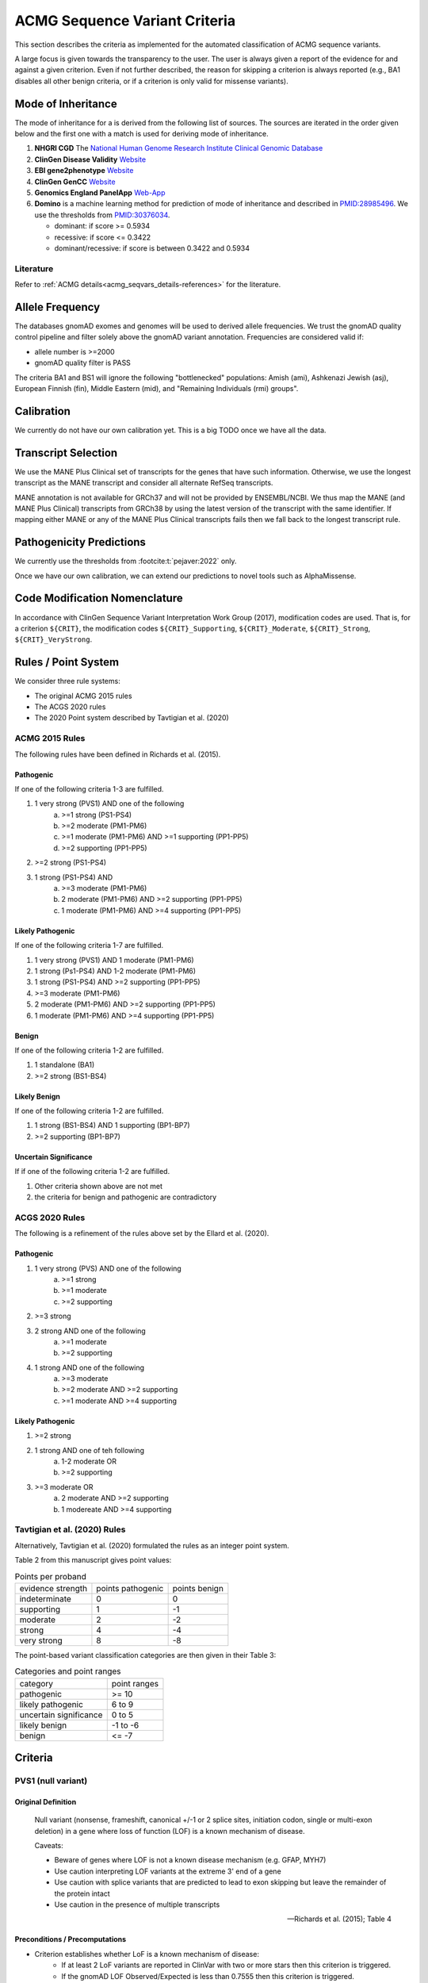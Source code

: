 .. _acmg_seqvars_criteria:

==============================
ACMG Sequence Variant Criteria
==============================

This section describes the criteria as implemented for the automated classification of ACMG sequence variants.

A large focus is given towards the transparency to the user.
The user is always given a report of the evidence for and against a given criterion.
Even if not further described, the reason for skipping a criterion is always reported (e.g., BA1 disables all other benign criteria, or if a criterion is only valid for missense variants).

.. _acmg_seqvars_criteria-inheritance:

-------------------
Mode of Inheritance
-------------------

The mode of inheritance for a is derived from the following list of sources.
The sources are iterated in the order given below and the first one with a match is used for deriving mode of inheritance.

1. **NHGRI CGD**
   The `National Human Genome Research Institute Clinical Genomic Database <https://research.nhgri.nih.gov/CGD/>`__
2. **ClinGen Disease Validity** `Website <https://clinicalgenome.org/curation-activities/gene-disease-validity/>`__
3. **EBI gene2phenotype** `Website <https://www.ebi.ac.uk/gene2phenotype>`__
4. **ClinGen GenCC** `Website <https://thegencc.org/>`__
5. **Genomics England PanelApp** `Web-App <https://panelapp.genomicsengland.co.uk/>`__
6. **Domino** is a machine learning method for prediction of mode of inheritance and described in `PMID:28985496 <https://pubmed.ncbi.nlm.nih.gov/28985496/>`__.
   We use the thresholds from `PMID:30376034 <https://pubmed.ncbi.nlm.nih.gov/30376034/>`__.

   - dominant: if score >= 0.5934
   - recessive: if score <= 0.3422
   - dominant/recessive: if score is between 0.3422 and 0.5934

.. _acmg_seqvars_criteria-inheritance-literature:

Literature
==========

Refer to :ref:`ACMG details<acmg_seqvars_details-references>` for the literature.


.. _acmg_seqvars_criteria-frequency:

----------------
Allele Frequency
----------------

The databases gnomAD exomes and genomes will be used to derived allele frequencies.
We trust the gnomAD quality control pipeline and filter solely above the gnomAD variant annotation.
Frequencies are considered valid if:

- allele number is >=2000
- gnomAD quality filter is PASS

The criteria BA1 and BS1 will ignore the following "bottlenecked" populations:
Amish (ami), Ashkenazi Jewish (asj), European Finnish (fin), Middle Eastern (mid), and "Remaining Individuals (rmi) groups".

.. _acmg_seqvars_criteria-calibration:

-----------
Calibration
-----------

We currently do not have our own calibration yet.
This is a big TODO once we have all the data.

--------------------
Transcript Selection
--------------------

We use the MANE Plus Clinical set of transcripts for the genes that have such information.
Otherwise, we use the longest transcript as the MANE transcript and consider all alternate RefSeq transcripts.

MANE annotation is not available for GRCh37 and will not be provided by ENSEMBL/NCBI.
We thus map the MANE (and MANE Plus Clinical) transcripts from GRCh38 by using the latest version of the transcript with the same identifier.
If mapping either MANE or any of the MANE Plus Clinical transcripts fails then we fall back to the longest transcript rule.

.. _acmg_seqvars_criteria-patho-predictions:

-------------------------
Pathogenicity Predictions
-------------------------

We currently use the thresholds from :footcite:t:`pejaver:2022` only.

Once we have our own calibration, we can extend our predictions to novel tools such as AlphaMissense.

.. _acmg_seqvars_mods:

------------------------------
Code Modification Nomenclature
------------------------------

In accordance with ClinGen Sequence Variant Interpretation Work Group (2017), modification codes are used.
That is, for a criterion ``${CRIT}``, the modification codes ``${CRIT}_Supporting``, ``${CRIT}_Moderate``, ``${CRIT}_Strong``, ``${CRIT}_VeryStrong``.

.. _acmg_seqvars_criteria-rules:

--------------------
Rules / Point System
--------------------

We consider three rule systems:

- The original ACMG 2015 rules
- The ACGS 2020 rules
- The 2020 Point system described by Tavtigian et al. (2020)

ACMG 2015 Rules
===============

The following rules have been defined in Richards et al. (2015).

Pathogenic
----------

If one of the following criteria 1-3 are fulfilled.

1. 1 very strong (PVS1) AND one of the following
    a. >=1 strong (PS1-PS4)
    b. >=2 moderate (PM1-PM6)
    c. >=1 moderate (PM1-PM6) AND >=1 supporting (PP1-PP5)
    d. >=2 supporting (PP1-PP5)
2. >=2 strong (PS1-PS4)
3. 1 strong (PS1-PS4) AND
    a. >=3 moderate (PM1-PM6)
    b. 2 moderate (PM1-PM6) AND >=2 supporting (PP1-PP5)
    c. 1 moderate (PM1-PM6) AND >=4 supporting (PP1-PP5)

Likely Pathogenic
-----------------

If one of the following criteria 1-7 are fulfilled.

1. 1 very strong (PVS1) AND 1 moderate (PM1-PM6)
2. 1 strong (Ps1-PS4) AND 1-2 moderate (PM1-PM6)
3. 1 strong (PS1-PS4) AND >=2 supporting (PP1-PP5)
4. >=3 moderate (PM1-PM6)
5. 2 moderate (PM1-PM6) AND >=2 supporting (PP1-PP5)
6. 1 moderate (PM1-PM6) AND >=4 supporting (PP1-PP5)

Benign
------

If one of the following criteria 1-2 are fulfilled.

1. 1 standalone (BA1)
2. >=2 strong (BS1-BS4)

Likely Benign
-------------

If one of the following criteria 1-2 are fulfilled.

1. 1 strong (BS1-BS4) AND 1 supporting (BP1-BP7)
2. >=2 supporting (BP1-BP7)

Uncertain Significance
----------------------

If if one of the following criteria 1-2 are fulfilled.

1. Other criteria shown above are not met
2. the criteria for benign and pathogenic are contradictory

ACGS 2020 Rules
===============

The following is a refinement of the rules above set by the Ellard et al. (2020).

Pathogenic
----------

1. 1 very strong (PVS) AND one of the following
    a. >=1 strong
    b. >=1 moderate
    c. >=2 supporting
2. >=3 strong
3. 2 strong AND one of the following
    a. >=1 moderate
    b. >=2 supporting
4. 1 strong AND one of the following
    a. >=3 moderate
    b. >=2 moderate AND >=2 supporting
    c. >=1 moderate AND >=4 supporting

Likely Pathogenic
-----------------


1. >=2 strong
2. 1 strong AND one of teh following
    a. 1-2 moderate OR
    b. >=2 supporting
3. >=3 moderate OR
    a. 2 moderate AND >=2 supporting
    b. 1 modereate AND >=4 supporting

Tavtigian et al. (2020) Rules
=============================

Alternatively, Tavtigian et al. (2020) formulated the rules as an integer point system.

Table 2 from this manuscript gives point values:

.. list-table:: Points per proband

    * - evidence strength
      - points pathogenic
      - points benign
    * - indeterminate
      - 0
      - 0
    * - supporting
      - 1
      - -1
    * - moderate
      - 2
      - -2
    * - strong
      - 4
      - -4
    * - very strong
      - 8
      - -8

The point-based variant classification categories are then given in their Table 3:

.. list-table:: Categories and point ranges

    * - category
      - point ranges
    * - pathogenic
      - >= 10
    * - likely pathogenic
      - 6 to 9
    * - uncertain significance
      - 0 to 5
    * - likely benign
      - -1 to -6
    * - benign
      - <= -7

--------
Criteria
--------

.. _acmg_seqvars_criteria-pvs1:

PVS1 (null variant)
===================

Original Definition
-------------------

    Null variant (nonsense, frameshift, canonical +/-1 or 2 splice sites, initiation codon, single or multi-exon deletion) in a gene where loss of function (LOF) is a known mechanism of disease.

    Caveats:

    - Beware of genes where LOF is not a known disease mechanism (e.g. GFAP, MYH7)
    - Use caution interpreting LOF variants at the extreme 3' end of a gene
    - Use caution with splice variants that are predicted to lead to exon skipping but leave the remainder of the protein intact
    - Use caution in the presence of multiple transcripts

    -- Richards et al. (2015); Table 4

Preconditions / Precomputations
-------------------------------

- Criterion establishes whether LoF is a known mechanism of disease:
    - If at least 2 LoF variants are reported in ClinVar with two or more stars then this criterion is triggered.
    - If the gnomAD LOF Observed/Expected is less than 0.7555 then this criterion is triggered.
- Criterion establishes whether a stop_gain variant introduced nonsense mediated decay (NMD) consistent with Abou Youn et al. (2018) and the VEP NMD plugin.
    - If the variant is on chrMT then it cannot be NMD.
    - If the variant is not_stop gain then then it cannot be NMD, else:
    - If the variant is in the last exon of the transcript then it is predicted to escape NMD.
    - If the variant falls 50bp upstream of the penuultimate (second to the last) exon then it is predicted to escape NMD.
    - If the variant falls int the first 100 coding bases in teh transcript then it is predicted to escape NMD.
    - If the variant is in an intronless transcript, meaning only one exon exists in the transcript, then it is predicted to escape NMD.
    - Else, the variant is predicted to be NMD.
- The MANE Plus Clinical transcripts are used for "biologically relevant transcripts" in this criterion.

Implemented Criterion
---------------------

While the original description is somewhat vague, the specification in Abou Tayoun et al. (2018) is more precise but complex to implement.
We plan to implement it as closely as possible.

Refer to the dedicated section of `PVS1 Algorithm <acmg_pvs1>`__ for the algorithm.

Literature
----------

- Richards et al. (2015) describes the original criterion.
- Abou Tayoun et al. (2018) describe refined criteria for PVS1.
- McCormick et al. (2020) describe the ACMG criteria for chrMT variants.
- The following are from the VEP NMD plugin:
    - Identifying Genes Whose Mutant Transcripts Cause Dominant Disease Traits by Potential Gain-of-Function Alleles (Coban-Akdemir, 2018)
    - The criteria and impact of nonsense-mediated mRNA decay in human cancers (Lindeboom, 2016)

User Report
-----------

The following information is reported to the user:

- The evidence for / against LoF as disease mechanism.
- Whether NMD and NMD escape is predicted for this variant and the reason.
- The use of MANE Plus Clinical or alternate transcripts for locating alternate start codons.
- Further information of interest from the Abou Tayoun et al. (2018) decision tree.

Caveats
-------

- We use the thresholds from `PMID:30376034 <https://pubmed.ncbi.nlm.nih.gov/30376034/>`__ but should reconsider, e.g., switching to LOEUF here with our own thresholds.
- This is currently not implementing the full criteria set from Abou Tayoun et al. (2018).

Notes
-----

- If this criterion is triggered then PP3 and PM4 will be disabled.

.. _acmg_seqvars_criteria-ps1:

PS1 (same amino acid)
=====================

Original Definition
-------------------

    Same amino acid change as a previously established pathogenic variant regardless of nucleotide change.

    Caveat: Beware of changes that impact splicing rather than at the amino acid/protein level.

    -- Richards et al. (2015); Table 4

Preconditions / Precomputations
-------------------------------

- If the variant is not a missense variant then this criterion is skipped.

Implemented Criterion
---------------------

- Consider all equivalent missense variants in ClinVar.
- If at least one of the variant then this criterion is triggered.
    - If the variant has zero stars in ClinVar then we report PS1_Supporting only
    - If the variant has only one star in ClinVar then we report PS1_Moderate only
    - If the variant has two stars in ClinVar then we report PS1
    - If the variant has three stars or above in ClinVar then we report PS1_VeryStrong

User Report
-----------

- The selected variant in ClinVar and with assessment its star status with accession.
- All alternate variants in Clinvar with assessments and star status with accessions.

Literature
----------

N/A

Caveats
-------

- The wording of "established pathogenic" variant is not clear so we use the steps from above.
- Note that this also depends on disease match which the user must confirm manually.

.. _acmg_seqvars_criteria-ps2:

PS2 (confirmed *de novo*)
=========================

No automation has been implemented.

Original Definition
-------------------

    De novo (both maternity and paternity confirmed) in a patient with the disease and no family history

    Note: Confirmation of paternity only is insufficient.
    Egg donation, surrogate motherhood, errors in embryo transfer, etc. can contribute to non-maternity.

    -- Richards et al. (2015); Table 4

.. _acmg_seqvars_criteria-ps3:

PS3 (functional studies)
========================

No automation has been implemented.

Original Definition
-------------------

    Well-established in vitro or in vivo functional studies supportive of a damaging effect on the gene or gene product.

    Note: Functional studies that have been validated and shown to be reproducible and robust in a clinical diagnostic laboratory setting are considered the most well-established.

    -- Richards et al. (2015); Table 4

.. _acmg_seqvars_criteria-ps4:

PS4 (prevalence)
================

No automation has been implemented.

Original Definition
-------------------

    The prevalence of the variant in affected individuals is significantly increased compared to the prevalence in controls

    Note 1: Relative risk (RR) or odds ratio (OR), as obtained from case-control studies, is >5.0 and the confidence interval around the estimate of RR or OR does not include 1.0. See manuscript for detailed guidance.

	Note 2: In instances of very rare variants where case-control studies may not reach statistical significance, the prior observation of the variant in multiple unrelated patients with the same phenotype, and its absence in controls, may be used as moderate level of evidence.

    -- Richards et al. (2015); Table 4

.. _acmg_seqvars_criteria-pm1:

PM1 (hotspot)
=============

Original Definition
-------------------

    Located in a mutational hot spot and/or critical and well-established functional domain (e.g. active site of an enzyme) without benign variation.

    -- Richards et al. (2015); Table 4

Preconditions / Precomputations
-------------------------------

- If the variant is on chrMT then this criterion is skipped according to McCormick et al. (2020).

Implemented Criterion
---------------------

- If the variant is within a hotspot (at least 4 pathogenic missense/in-frame variants within 25bp radius) then this criterion is triggered.
- If the variant is within an annotated UniProt domain and the domain contains at least 2 pathogenic variants then this criterion is triggered.

User Report
-----------

- The hotspot region definition and the number of pathogenic variants in the region.

Literature
----------

- McCormick et al. (2020) describe the ACMG criteria for chrMT variants.

Caveats
-------

- We currently use the threshold from `PMID:30376034 <https://pubmed.ncbi.nlm.nih.gov/30376034/>`__ and are lacking our own calibration.

.. _acmg_seqvars_criteria-pm3:

PM3 (recessive in *trans*)
==========================

No automation has been implemented.

Original Definition
-------------------

    For recessive disorders, detected in trans with a pathogenic variant.

	Note: This requires testing of parents (or offspring) to determine phase.

    -- Richards et al. (2015); Table 4

.. _acmg_seqvars_criteria-pm4:

PM4 (protein length)
====================

Original Definition
-------------------

    Protein length changes due to in-frame deletions/insertions in a non-repeat region or stop-loss variants.

    -- Richards et al. (2015); Table 4

Preconditions / Precomputations
-------------------------------

- If PVS1 was triggered then this criterion is skipped to avoid double counting.
- If the variant is not an in-frame indel and not a stop-loss variant then this criterion is skipped.

Implemented Criterion
---------------------

- If the variant is an in-frame indel
    - If the variant is inside a repeat masked region then it is skipped
    - If the variant is inside a repeat as annotated by UniProt then it is skipped
    - Otherwise, this criterion is triggered.
- If the variant is a stop-loss variant then this criterion is triggered.

User Report
-----------

- Any reasons for skipping in repeat regions.
- The transcript identifier.

Literature
----------

N/A

Caveats
-------

- Richards et al. (2015) state that the size of the indel and amount of change in amino acids should influence the classification.
  We currently do not have this implemented.

.. _acmg_seqvars_criteria-pm5:

PM5 (overlapping missense)
==========================

Original Definition
-------------------

    Novel missense change at an amino acid residue where a different missense change determined to be pathogenic has been seen before.

    Caveat: Beware of changes that impact splicing rather than at the amino acid/protein level.

    -- Richards et al. (2015); Table 4

Preconditions / Precomputations
-------------------------------

- If the variant is on a nuclear chromosome
    - If it is not a missense variant then this criterion is skipped.
- If the variant is on chrMT and not missense and not on a tRNA gene then this criterion is skipped.

Implemented Criterion
---------------------

- If the variant is on a nuclear chromosome:
    - If the variant is at the same position as a pathogenic missense variant then this criterion is triggered.
- If the variant is on chrMT:
    - If the variant is a missense variant and at the same position as a pathogenic one then the criterion is triggered.
    - If the variant is on a tRNA gene and at the same position as a pathogenic one then the criterion is triggered as PM5_Supporting.

User Report
-----------

- The overlapping variant used for criterion.
- Any alternative overlapping variants not chosen.

Literature
----------

- Richards et al. (2018) describes the criterion for nuclear chromosomes.
- McCormick et al. (2020) describes the criterion for chrMT.

Caveats
-------

N/A

.. _acmg_seqvars_criteria-pm6:

PM6 (assumed *de novo*)
=======================

No automation has been implemented.

Original Definition
-------------------

    Assumed de novo, but without confirmation of paternity and maternity.

    -- Richards et al. (2015); Table 4

.. _acmg_seqvars_criteria-pm2:

PM2_Supporting (absent from controls)
=====================================

Original Definition
-------------------

    Absent from controls (or at extremely low frequency if recessive) in Exome Sequencing Project, 1000 Genomes or ExAC.

    -- Richards et al. (2015); Table 4

Preconditions / Precomputations
-------------------------------

- Determine :ref:`acmg_seqvars_criteria-inheritance` for the gene.
- Determine :ref:`acmg_seqvars_criteria-frequency`.
- If the allele frequency is invalid then this criterion is skipped.

Implemented Criterion
---------------------

- If the variant is on a nuclear chromosome:
    - If the gene is marked as recessive or X-linked:
        - If the variant allele count is <=4 then this criterion is triggered.
    - If the gene is marked as dominant:
        - If the homozygous allele count is <=1 then this criterion is triggered.
        - If the allele frequency is less than 0.0001 then this criterion is triggered.
- If the variant is on chrMT:
    If the variant frequency is below 0.00002=0.002%=1/50,000 then this criterion is triggered.

User Report
-----------

- The values and thresholds used by the criterion even if failed.

Literature
----------

- Richards et al. (2015) describes the original criterion.
- ClinGen Sequence Variant Interpretation Work Group (2020): SVI Recommendation for Absence/Rarity (PM2) - Version 1.0 describes the downgrade to supporting.
- McCormick et al. (2020) describe the ACMG criteria for chrMT variants.

Caveats
-------

- We currently use the threshold from `PMID:30376034 <https://pubmed.ncbi.nlm.nih.gov/30376034/>`__ and are lacking our own calibration.
- This criterion has been downgraded by default to supporting from strong in accordance to ClinGen Sequence Variant Interpretation Work Group (2020): *SVI Recommendation for Absence/Rarity (PM2) - Version 1.0*

.. _acmg_seqvars_criteria-pp1:

PP1 (cosegregation)
===================

No automation has been implemented.

.. _acmg_seqvars_criteria-pp2:

PP2 (missense)
==============

Original Definition
-------------------

    Missense variant in a gene that has a low rate of benign missense variation and where missense variants are a common mechanism of disease.

    -- Richards et al. (2015); Table 4

Preconditions / Precomputations
-------------------------------

- If the variant is on chrMT then this criterion is skipped according to McCormick et al. (2020).
- If the variant is not a missense variant then this criterion is skipped.

Implemented Criterion
---------------------

- If the ratio of pathogenic missense variants over all non-VUS missense variants is greater than 0.808 then this criterion is triggered.

User Report
-----------

- Report the ratio of pathogenic missense variants over all non-VUS missense variants.

Literature
----------

- McCormick et al. (2020) describe the ACMG criteria for chrMT variants.

Caveats
-------

- We currently use the threshold from `PMID:30376034 <https://pubmed.ncbi.nlm.nih.gov/30376034/>`__ and are lacking our own calibration.

Notes
-----

- This criterion is similar to :ref:`acmg_seqvars_criteria-bp1`

.. _acmg_seqvars_criteria-pp3:

PP3 (*in silico* predictions)
=============================

Original Definition
-------------------

    Multiple lines of computational evidence support a deleterious effect on the gene or gene product (conservation, evolutionary, splicing impact, etc).

    Caveats:

    - As many in silico algorithms use the same or very similar input for their predictions, each algorithm should not be counted as an independent criterion.
    - PP3 can be used only once in any evaluation of a variant.

    -- Richards et al. (2015); Table 4

Preconditions / Precomputations
-------------------------------

- If the criterion PVS1 was triggered then this criterion is skipped.
- If the variant is on chrMT then it is skipped, as we don't have calibration for chrMT yet.
- If the variant is not found in dbNSFP or CADD precomputed scores then it is skipped as we don't have calibration for chrMT yet.

Implemented Criterion
---------------------

An initial prediction is fist done using the general purpose pathogenicity predictors.

- If we have a score from the following, then the prediction is used (in descending order of priority):
    - REVEL, MutPred2, CADD, BayesDel, VEST4, ..., PhyloP
    - we will use the modifiers from :footcite:t:`pejaver:2022`
- If predictions are missing then then PhyloP of the position of the variant is used as a fallback.

Then, for splicing the following is done.

- If a SpliceAI prediction is performed then it is interpreted according to :footcite:t:`walker:2023`.

The highest-scoring variant is used for the final prediction.

User Report
-----------

- The scores and predictions from the predictors.

Caveats
-------

- As described in :ref:`acmg_seqvars_criteria-patho-predictions`, we are currently limited to the precomputed threshold from the literature.
  This hinders us in adopting AlphaMissense effectively, for example.
- We need to compute accuracy to rank the implemented methods.
- We need our own calibration for chrMT.

Notes
-----

- This criterion is similar to :ref:`acmg_seqvars_criteria-bp4`

.. _acmg_seqvars_criteria-pp4:

PP4 (monogenetic)
=================

No automation has been implemented.

.. _acmg_seqvars_criteria-ba1:

BA1 (5% frequency)
==================

Original Definition
-------------------

    Allele frequency is >5% in Exome Sequencing Project, 1000 Genomes Project, or Exome Aggregation Consortium

    -- Richards et al. (2015); Table 4

Preconditions / Precomputations
-------------------------------

- The variant is absent from the exception list from Ghosh et al. (2018).
  If the variant is present on this list, then this criterion is skipped.

Implemented Criterion
---------------------

- If the variant is nuclear (not on chrMT)
    - If the allele frequency is above 0.05 in gnomAD global population then this criterion is triggered.
- else (the variant is on chrMT)
    - If the allele frequency is above 0.01 in gnomAD-mtDNA global population then this criterion is triggered.

User Report
-----------

- The variant frequency.

Literature
----------

- Richards et al. (2015) describes the 5% allele frequency threshold.
- Ghosh et al. (2018) introduce the exception list and ClinGen maintains it.
- McCormick et al. (2020) describe the 1% allele frequency threshold as appropriate for chrMT variants.

Caveats
-------

- The exception *"However, there must be no additional conflicting evidence to support pathogenicity, such as a novel occurrence in a certain haplogroup" from McCormick et al. (2020)* is not implemented yet.

.. _acmg_seqvars_criteria-bs1:

BS1 (expected frequency)
========================

Original Definition
-------------------

    Allele frequency greater than expected for disorder.

    -- Richards et al. (2015); Table 4

Preconditions / Precomputations
-------------------------------

- Determine :ref:`acmg_seqvars_criteria-frequency`.
- If the allele frequency is invalid then this criterion is skipped.

Implemented Criterion
---------------------

- If the variant is on a nuclear chromosome and the user provided a maximal credible population frequency:
    - If the FAF from gnomAD is above the maximal credible population frequency then this criterion is triggered.
- If the variant is on chrMT:
    - If the population frequency is above 0.5% then this criterion is triggered in accordance to McCormick et al. (2020).

User Report
-----------

- The variant frequency and again the user specified maximal credible population frequency for nuclear variants.
- The variant frequency and the 0.5% threshold for chrMT variants.

Literature
----------

- Richards et al. (2015) describes the original criterion without thresholds.
- Gudmundsson et al. (2022) describe the FAF threshold provided by gnomAD.
- McCormick et al. (2020) describe the ACMG criteria for chrMT variants.

.. _acmg_seqvars_criteria-bs2:

BS2 (healthy adult)
===================

Original Definition
-------------------

    Observed in a healthy adult individual for a recessive (homozygous), dominant (heterozygous), or X-linked (hemizygous) disorder, with full penetrance expected at an early age.

    -- Richards et al. (2015); Table 4

Preconditions / Precomputations
-------------------------------

- If the criterion BA1 triggered then this criterion is skipped.
- Determine :ref:`acmg_seqvars_criteria-inheritance` for the gene.
- Determine :ref:`acmg_seqvars_criteria-frequency`.
- If the allele frequency is invalid then this criterion is skipped.
- If the criterion BA1 was triggered then this criterion is skipped.

Implemented Criterion
---------------------

- If the gene is marked as recessive or X-linked:
    - If the variant allele count is above 2 then this criterion is triggered.
- If the gene is marked as dominant:
    - If the variant allele count is above 5 then this criterion is triggered.

User Report
-----------

- The variant frequency and the threshold used.

Literature
----------

- Chen et al. (2022), Karczewski et al. (2020), etc. describe gnomAD.
- The modes of inheritance for the genes are taken from different sources as described in :ref:`acmg_seqvars_criteria-inheritance`.

Caveats
-------

- The conditions of "full penetrance" and "expected at an early age" need to be checked by the user.

Notes
-----

- Genes can be marked as both recessive and dominant.
- We use the thresholds from `PMID:30376034 <https://pubmed.ncbi.nlm.nih.gov/30376034/>`__.

.. _acmg_seqvars_criteria-bs3:

BS3 (functional studies)
========================

No automation has been implemented.

Original Definition
-------------------

    Well-established in vitro or in vivo functional studies shows no damaging effect on protein function or splicing.

    -- Richards et al. (2015); Table 4

.. _acmg_seqvars_criteria-bs4:

BS4 (lack of segregation)
=========================

No automation has been implemented.

Original Definition
-------------------

    Lack of segregation in affected members of a family

    Caveats:

    - The presence of phenocopies for common phenotypes (i.e. cancer, epilepsy) can mimic lack of segregation among affected individuals.
    - Also, families may have more than one pathogenic variant contributing to an autosomal dominant disorder, further confounding an apparent lack of segregation.

    -- Richards et al. (2015); Table 4

.. _acmg_seqvars_criteria-bp1:

BP1 (missense)
==============

Original Definition
-------------------

    Missense variant in a gene for which primarily truncating variants are known to cause disease

    -- Richards et al. (2015); Table 4

Preconditions / Precomputations
-------------------------------

- If the criterion BA1 triggered then this criterion is skipped.
- If the variant is on chrMT then this criterion is skipped according to McCormick et al. (2020).
- If the variant is not a missense variant then this criterion is skipped.

Implemented Criterion
---------------------

- If the ratio of benign missense variants over all non-VUS missense variants is greater than 0.569 then this criterion is triggered.

User Report
-----------

- Report the ratio of benign missense variants over all non-VUS missense variants together with threshold.

Literature
----------

- McCormick et al. (2020) describe the ACMG criteria for chrMT variants.

Caveats
-------

- We currently use the threshold from `PMID:30376034 <https://pubmed.ncbi.nlm.nih.gov/30376034/>`__ and are lacking our own calibration.

Notes
-----

- This criterion is similar to :ref:`acmg_seqvars_criteria-pp2`

.. _acmg_seqvars_criteria-bp2:

BP2 (recessive in *trans*)
==========================

No automation has been implemented.

Original Definition
-------------------

    Observed in trans with a pathogenic variant for a fully penetrant dominant gene/disorder; or observed in cis with a pathogenic variant in any inheritance pattern

    -- Richards et al. (2015); Table 4

.. _acmg_seqvars_criteria-bp3:

BP3 (in-frame repetitive)
=========================

.. note::

    - We do not have proper Uniprot data yet (domain / repeat)
    - Similar to repeat masker.
    - Probably same for phylop100way?

Original Definition
-------------------

    In-frame deletions/insertions in a repetitive region without a known function.

    -- Richards et al. (2015); Table 4

Preconditions / Precomputations
-------------------------------

- If the criterion BA1 triggered then this criterion is skipped.
- If the variant is on chrMT then this criterion is skipped.

Implemented Criterion
---------------------

- If the variant is in a known functional domain according to UniProt then this criterion is skipped.
- If the variant is in a repeat region according to UniProt repeat annotation genome repeat masker then this criterion is skipped.
- If the variant is in a region of low conservation (PhyloP100Way less than 3.58, same as `PMID:30376034 <https://pubmed.ncbi.nlm.nih.gov/30376034/>`__) then this criterion is skipped.
- If all conditions above fail then this criterion is triggered.

User Report
-----------

- The variant position and the reason for triggering or skipping.

Literature
----------

- McCormick et al. (2020) describe the ACMG criteria for chrMT variants.

Caveats
-------

- We currently use the conservation threshold from `PMID:30376034 <https://pubmed.ncbi.nlm.nih.gov/30376034/>`__ and are lacking our own calibration.
- Different from `PMID:30376034 <https://pubmed.ncbi.nlm.nih.gov/30376034/>`__, we do not check whether there are known pathogenic variants in the region.

.. _acmg_seqvars_criteria-bp4:

BP4 (*in silico* predictions)
=============================

.. note::

    - we have not implemented MitoTip or MitImpact yet
    - we are lacking phylop scores yet
    - we don't have live CADD scores yet

Original Definition
-------------------

    Multiple lines of computational evidence suggest no impact on gene or gene product (conservation, evolutionary, splicing impact, etc).

    Caveat: As many in silico algorithms use the same or very similar input for their predictions, each algorithm cannot be counted as an independent criterion.
    BP4 can be used only once in any evaluation of a variant.

    -- Richards et al. (2015); Table 4

Preconditions / Precomputations
-------------------------------

- If the criterion BA1 triggered then this criterion is skipped.
- If the variant is on chrMT then it is skipped, as we don't have calibration for chrMT yet.
- If the variant is not found in dbNSFP or CADD precomputed scores then it is skipped as we don't have calibration for chrMT yet.

Implemented Criterion
---------------------

See :ref:`acmg_seqvars_criteria-pp3` for details.

User Report
-----------

See :ref:`acmg_seqvars_criteria-pp3` for details.

Literature
----------

See :ref:`acmg_seqvars_criteria-pp3` for details.

Caveats
-------

See :ref:`acmg_seqvars_criteria-pp3` for details.

Notes
-----

- This criterion is similar to :ref:`acmg_seqvars_criteria-pp3`

.. _acmg_seqvars_criteria-bp5:

BP5 (found in solved)
=====================

No automation has been implemented.

Original Definition
-------------------

    Variant found in a case with an alternate molecular basis for disease.

    -- Richards et al. (2015); Table 4

.. _acmg_seqvars_criteria-bp7:

BP7 (synonymous)
================

Original Definition
-------------------

    A synonymous (silent) variant for which splicing prediction algorithms predict no impact to the splice consensus sequence nor the creation of a new splice site AND the nucleotide is not highly conserved.

    -- Richards et al. (2015); Table 4

Preconditions / Precomputations
-------------------------------

- If the variant is on chrMT then this criterion is skipped according to McCormick et al. (2020).

Implemented Criterion
---------------------

- If there is a pathogenic variant +/- 2bp of the position in ClinVar then the criterion is skipped.
- If the variant is closer than 2bp to a splice site then the criterion is skipped.
- If the variant is not predicted to alter the splice site using SpliceAI then the criterion is triggered.

User Report
-----------

- The variant position and the reason for triggering or skipping.

Literature
----------

- McCormick et al. (2020) describe the ACMG criteria for chrMT variants.

Caveats
-------

N/A

Notes
-----

- We use the thresholds from `PMID:30376034 <https://pubmed.ncbi.nlm.nih.gov/30376034/>`__.

.. _acmg_seqvars_criteria-bibliography:

Bibliography
============

.. footbibliography::
